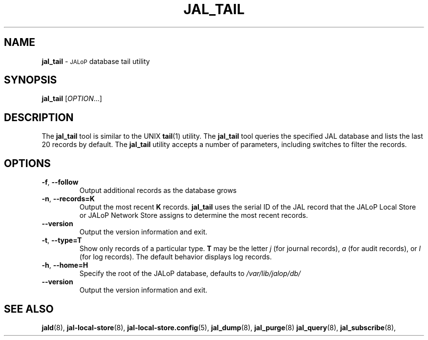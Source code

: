 .TH JAL_TAIL 8
.SH NAME
.B jal_tail
\-
.SM JALoP
database tail utility
.SH SYNOPSIS
.B jal_tail
[\fIOPTION\fR...]
.SH "DESCRIPTION"
The
.B jal_tail
tool is similar to the UNIX
.BR tail (1)
utility.
The
.B jal_tail
tool queries the specified JAL database and lists the last 20 records by default.
The
.B jal_tail
utility accepts a number of parameters,
including switches to filter the records.
.SH OPTIONS
.TP
\fB\-f\fR, \fB\-\-follow\fR
Output additional records as the database grows
.TP
\fB\-n\fR, \fB\-\-records=K\fR
Output the most recent \fBK\fR records.
.B jal_tail
uses the serial ID of the JAL record that the JALoP Local Store or JALoP Network Store assigns to determine the most recent records.
.TP
\fB\-\-version\fR
Output the version information and exit.
.TP
\fB\-t\fR, \fB\-\-type=T\fR
Show only records of a particular type.
\fBT\fR may be the letter \fIj\fR (for journal records),
\fIa\fR (for audit records),
or \fIl\fR (for log records).
The default behavior displays log records.
.TP
\fB\-h\fR, \fB\-\-home=H\fR
Specify the root of the JALoP database, defaults to
.I /var/lib/jalop/db/
.TP
\fB\-\-version\fR
Output the version information and exit.
.SH "SEE ALSO"
.BR jald (8),
.BR jal-local-store (8),
.BR jal-local-store.config (5),
.BR jal_dump (8),
.BR jal_purge (8)
.BR jal_query (8),
.BR jal_subscribe (8),

